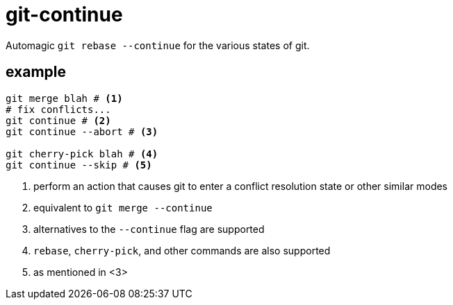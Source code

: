 = git-continue

Automagic `git rebase --continue` for the various states of git.

== example

[source,bash]
----
git merge blah # <1>
# fix conflicts...
git continue # <2>
git continue --abort # <3>

git cherry-pick blah # <4>
git continue --skip # <5>
----
<1> perform an action that causes git to enter a conflict resolution state or other similar modes
<2> equivalent to `git merge --continue`
<3> alternatives to the `--continue` flag are supported
<4> `rebase`, `cherry-pick`, and other commands are also supported
<5> as mentioned in <3>
